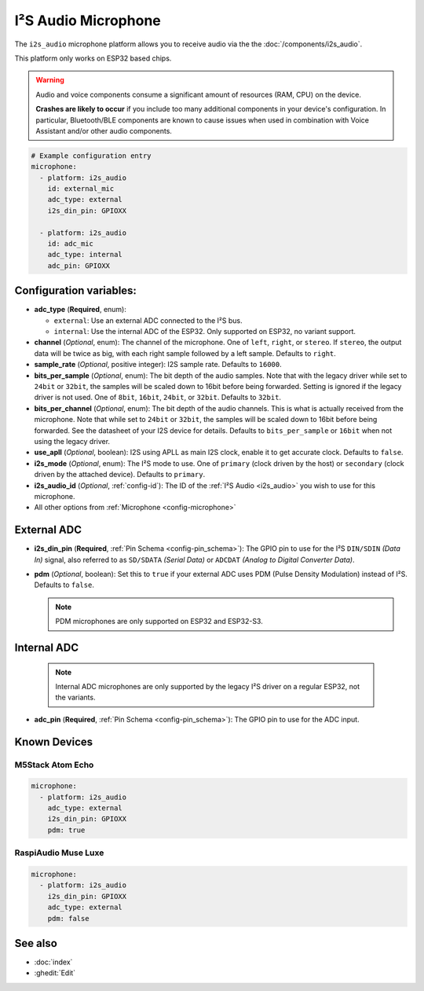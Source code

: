 I²S Audio Microphone
====================

.. seo::
    :description: Instructions for setting up I²S based microphones in ESPHome.
    :image: i2s_audio.svg

The ``i2s_audio`` microphone platform allows you to receive audio via the the :doc:`/components/i2s_audio`.

This platform only works on ESP32 based chips.

.. warning::

    Audio and voice components consume a significant amount of resources (RAM, CPU) on the device.

    **Crashes are likely to occur** if you include too many additional components in your device's
    configuration. In particular, Bluetooth/BLE components are known to cause issues when used in
    combination with Voice Assistant and/or other audio components.

.. code-block:: yaml

    # Example configuration entry
    microphone:
      - platform: i2s_audio
        id: external_mic
        adc_type: external
        i2s_din_pin: GPIOXX

      - platform: i2s_audio
        id: adc_mic
        adc_type: internal
        adc_pin: GPIOXX


Configuration variables:
------------------------

- **adc_type** (**Required**, enum):

  - ``external``: Use an external ADC connected to the I²S bus.
  - ``internal``: Use the internal ADC of the ESP32. Only supported on ESP32, no variant support.

- **channel** (*Optional*, enum): The channel of the microphone. One of ``left``, ``right``, or ``stereo``. If ``stereo``, the output data will
  be twice as big, with each right sample followed by a left sample. Defaults to ``right``.
- **sample_rate** (*Optional*, positive integer): I2S sample rate. Defaults to ``16000``.
- **bits_per_sample** (*Optional*, enum): The bit depth of the audio samples. Note that with the legacy driver while set to ``24bit`` or ``32bit``, the samples
  will be scaled down to 16bit before being forwarded. Setting is ignored if the legacy driver is not used. One of ``8bit``, ``16bit``, ``24bit``, or ``32bit``. Defaults to ``32bit``.
- **bits_per_channel** (*Optional*, enum): The bit depth of the audio channels. This is what is actually received from the microphone. Note that while set to ``24bit`` or ``32bit``, the samples
  will be scaled down to 16bit before being forwarded. See the datasheet of your I2S device for details. Defaults to ``bits_per_sample`` or ``16bit`` when not using the legacy driver.
- **use_apll** (*Optional*, boolean): I2S using APLL as main I2S clock, enable it to get accurate clock. Defaults to ``false``.
- **i2s_mode** (*Optional*, enum): The I²S mode to use. One of ``primary`` (clock driven by the host) or ``secondary`` (clock driven by the attached device). Defaults to ``primary``.
- **i2s_audio_id** (*Optional*, :ref:`config-id`): The ID of the :ref:`I²S Audio <i2s_audio>` you wish to use for this microphone.
- All other options from :ref:`Microphone <config-microphone>`

External ADC
------------

- **i2s_din_pin** (**Required**, :ref:`Pin Schema <config-pin_schema>`): The GPIO pin to use for the I²S ``DIN/SDIN`` *(Data In)* signal, also referred to as ``SD/SDATA`` *(Serial Data)* or ``ADCDAT`` *(Analog to Digital Converter Data)*.
- **pdm** (*Optional*, boolean): Set this to ``true`` if your external ADC uses PDM (Pulse Density Modulation) instead of I²S. Defaults to ``false``.

  .. note::

      PDM microphones are only supported on ESP32 and ESP32-S3.

Internal ADC
------------

  .. note::

      Internal ADC microphones are only supported by the legacy I²S driver on a regular ESP32, not the variants.

- **adc_pin** (**Required**, :ref:`Pin Schema <config-pin_schema>`): The GPIO pin to use for the ADC input.


Known Devices
-------------

M5Stack Atom Echo
*****************

.. code-block:: yaml

    microphone:
      - platform: i2s_audio
        adc_type: external
        i2s_din_pin: GPIOXX
        pdm: true

RaspiAudio Muse Luxe
********************

.. code-block:: yaml

    microphone:
      - platform: i2s_audio
        i2s_din_pin: GPIOXX
        adc_type: external
        pdm: false


See also
--------

- :doc:`index`
- :ghedit:`Edit`
